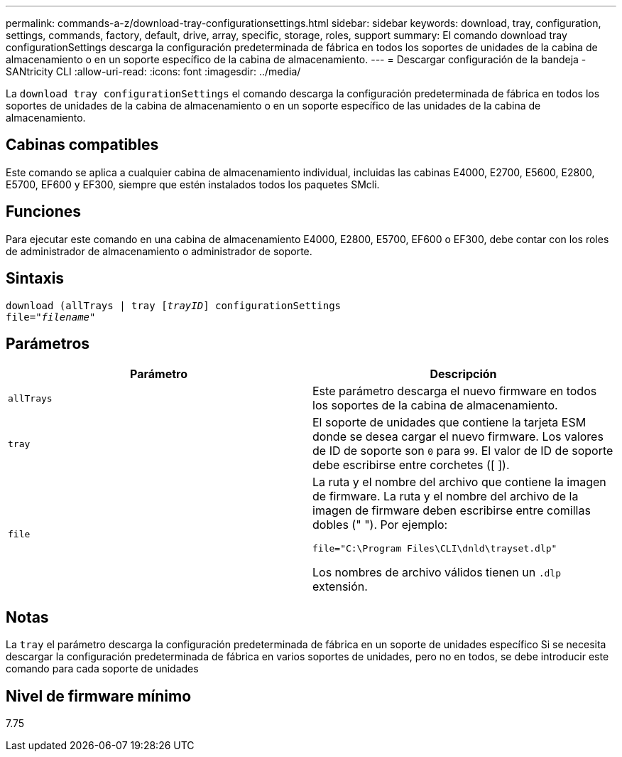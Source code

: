 ---
permalink: commands-a-z/download-tray-configurationsettings.html 
sidebar: sidebar 
keywords: download, tray, configuration, settings, commands, factory, default, drive, array, specific, storage, roles, support 
summary: El comando download tray configurationSettings descarga la configuración predeterminada de fábrica en todos los soportes de unidades de la cabina de almacenamiento o en un soporte específico de la cabina de almacenamiento. 
---
= Descargar configuración de la bandeja - SANtricity CLI
:allow-uri-read: 
:icons: font
:imagesdir: ../media/


[role="lead"]
La `download tray configurationSettings` el comando descarga la configuración predeterminada de fábrica en todos los soportes de unidades de la cabina de almacenamiento o en un soporte específico de las unidades de la cabina de almacenamiento.



== Cabinas compatibles

Este comando se aplica a cualquier cabina de almacenamiento individual, incluidas las cabinas E4000, E2700, E5600, E2800, E5700, EF600 y EF300, siempre que estén instalados todos los paquetes SMcli.



== Funciones

Para ejecutar este comando en una cabina de almacenamiento E4000, E2800, E5700, EF600 o EF300, debe contar con los roles de administrador de almacenamiento o administrador de soporte.



== Sintaxis

[source, cli, subs="+macros"]
----
pass:quotes[download (allTrays | tray [_trayID_]] configurationSettings
pass:quotes[file="_filename_"]
----


== Parámetros

[cols="2*"]
|===
| Parámetro | Descripción 


 a| 
`allTrays`
 a| 
Este parámetro descarga el nuevo firmware en todos los soportes de la cabina de almacenamiento.



 a| 
`tray`
 a| 
El soporte de unidades que contiene la tarjeta ESM donde se desea cargar el nuevo firmware. Los valores de ID de soporte son `0` para `99`. El valor de ID de soporte debe escribirse entre corchetes ([ ]).



 a| 
`file`
 a| 
La ruta y el nombre del archivo que contiene la imagen de firmware. La ruta y el nombre del archivo de la imagen de firmware deben escribirse entre comillas dobles (" "). Por ejemplo:

`file="C:\Program Files\CLI\dnld\trayset.dlp"`

Los nombres de archivo válidos tienen un `.dlp` extensión.

|===


== Notas

La `tray` el parámetro descarga la configuración predeterminada de fábrica en un soporte de unidades específico Si se necesita descargar la configuración predeterminada de fábrica en varios soportes de unidades, pero no en todos, se debe introducir este comando para cada soporte de unidades



== Nivel de firmware mínimo

7.75

